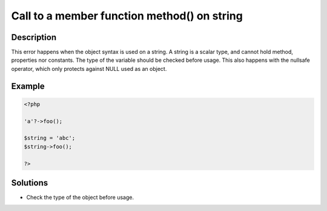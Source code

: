 .. _call-to-a-member-function-method()-on-string:

Call to a member function method() on string
--------------------------------------------
 
	.. meta::
		:description lang=en:
			Call to a member function method() on string: This error happens when the object syntax is used on a string.

Description
___________
 
This error happens when the object syntax is used on a string. A string is a scalar type, and cannot hold method, properties nor constants. The type of the variable should be checked before usage. This also happens with the nullsafe operator, which only protects against NULL used as an object.

Example
_______

.. code-block:: php

   <?php
   
   'a'?->foo();
   
   $string = 'abc';
   $string->foo();
   
   ?>

Solutions
_________

+ Check the type of the object before usage.
